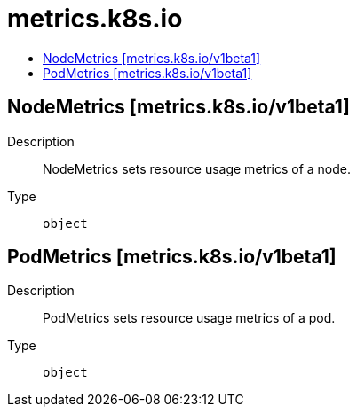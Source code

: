 // Automatically generated by 'openshift-apidocs-gen'. Do not edit.
:_mod-docs-content-type: ASSEMBLY
[id="metrics-k8s-io"]
= metrics.k8s.io
:toc: macro
:toc-title:

toc::[]

== NodeMetrics [metrics.k8s.io/v1beta1]

Description::
+
--
NodeMetrics sets resource usage metrics of a node.
--

Type::
  `object`

== PodMetrics [metrics.k8s.io/v1beta1]

Description::
+
--
PodMetrics sets resource usage metrics of a pod.
--

Type::
  `object`

